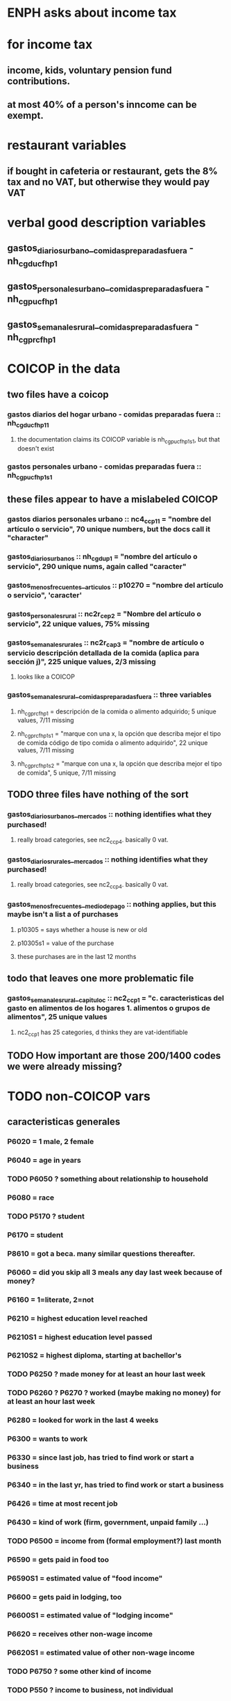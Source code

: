* ENPH asks about income tax
* for income tax
** income, kids, voluntary pension fund contributions. 
** at most 40% of a person's inncome can be exempt.
* restaurant variables
** if bought in cafeteria or restaurant, gets the 8% tax and no VAT, but otherwise they would pay VAT
* verbal good description variables
** gastos_diarios_urbano__comidas_preparadas_fuera - nh_cgducfh_p1
** gastos_personales_urbano__comidas_preparadas_fuera - nh_cgpucfh_p1
** gastos_semanales_rural__comidas_preparadas_fuera - nh_cgprcfh_p1
* COICOP in the data
** two files have a coicop
*** gastos diarios del hogar urbano - comidas preparadas fuera :: nh_cgducfh_p1_1
**** the documentation claims its COICOP variable is nh_cgpucfh_p1_s1, but that doesn't exist
*** gastos personales urbano - comidas preparadas fuera :: nh_cgpucfh_p1_s1
** these files appear to have a mislabeled COICOP
*** gastos diarios personales urbano :: nc4_cc_p1_1 = "nombre del artículo o servicio", 70 unique numbers, but the docs call it "character"
*** gastos_diarios_urbanos :: nh_cgdu_p1 = "nombre del artículo o servicio", 290 unique nums, again called "caracter"
*** gastos_menos_frecuentes__articulos :: p10270 = "nombre del artículo o servicio", 'caracter'
*** gastos_personales_rural :: nc2r_ce_p2 = "Nombre del artículo o servicio", 22 unique values, 75% missing
*** gastos_semanales_rurales :: nc2r_ca_p3 = "nombre de artículo o servicio descripción detallada de la comida (aplica para sección j)", 225 unique values, 2/3 missing
**** looks like a COICOP
*** gastos_semanales_rural__comidas_preparadas_fuera :: three variables
**** nh_cgprcfh_p1 = descripción de la comida o alimento adquirido; 5 unique values, 7/11 missing
**** nh_cgprcfh_p1s1 = "marque con una x, la opción que describa mejor el tipo de comida código de tipo comida o alimento adquirido", 22 unique values, 7/11 missing
**** nh_cgprcfh_p1s2 = "marque con una x, la opción que describa mejor el tipo de comida", 5 unique, 7/11 missing
** TODO three files have nothing of the sort
*** gastos_diarios_urbanos__mercados :: nothing identifies what they purchased!
**** really broad categories, see nc2_cc_p4. basically 0 vat.
*** gastos_diarios_rurales__mercados :: nothing identifies what they purchased!
**** really broad categories, see nc2_cc_p4. basically 0 vat.
*** gastos_menos_frecuentes__medio_de_pago :: nothing applies, but this maybe isn't a list a of purchases
**** p10305 = says whether a house is new or old
**** p10305s1 = value of the purchase
**** these purchases are in the last 12 months
** todo that leaves one more problematic file
*** gastos_semanales_rural__capitulo_c :: nc2_cc_p1 = "c. caracteristicas del gasto en alimentos de los hogares 1. alimentos o grupos de alimentos", 25 unique values
**** nc2_cc_p1 has 25 categories, d thinks they are vat-identifiable
** TODO How important are those 200/1400 codes we were already missing?
* TODO non-COICOP vars
** caracteristicas generales
*** P6020 = 1 male, 2 female
*** P6040 = age in years
*** TODO P6050 ? something about relationship to household
*** P6080 = race
*** TODO P5170 ? student
*** P6170 = student
*** P8610 = got a beca. many similar questions thereafter.
*** P6060 = did you skip all 3 meals any day last week because of money?
*** P6160 = 1=literate, 2=not
*** P6210 = highest education level reached
*** P6210S1 = highest education level passed
*** P6210S2 = highest diploma, starting at bachellor's
*** TODO P6250 ? made money for at least an hour last week
*** TODO P6260 ? P6270 ? worked (maybe making no money) for at least an hour last week
*** P6280 = looked for work in the last 4 weeks
*** P6300 = wants to work
*** P6330 = since last job, has tried to find work or start a business
*** P6340 = in the last yr, has tried to find work or start a business
*** P6426 = time at most recent job
*** P6430 = kind of work (firm, government, unpaid family ...)
*** TODO P6500 = income from (formal employment?) last month
*** P6590 = gets paid in food too
*** P6590S1 = estimated value of "food income"
*** P6600 = gets paid in lodging, too
*** P6600S1 = estimated value of "lodging income"
*** P6620 = receives other non-wage income
*** P6620S1 = estimated value of other non-wage income
*** TODO P6750 ? some other kind of income
*** TODO P550 ? income to business, not individual
*** P6800 = usual weekly hours worked
*** P6850 = hours worked last week
*** ! P6880 = place of work (office, truck, door to door ...)
*** P6920 = contributing to a pension fund
*** TODO P6920S1 = pension contributions (no unit of time given!)
*** P9450 & following: caja de compensación familiar
*** P7040 & following = second job
*** TODO P7070 = earned at second job
**** does the other income variable not include second-job income?
*** TODO P7422 & following: "ingresos por concepto de trabajo"
*** TODO P7500S1 & fol; P7513S1 & fol: real estate rental income
*** P7500S5 & fol: vehicular rental income
*** TODO P7500S2 & fol, P7513S12 ? income from a pension or for being old or sick
*** P7500S3 & fol: alimony
*** P7510S1 & fol: remittance income
*** TODO P7510S3 & fol: help from private ?firms
*** TODO P7510S5 ? P7510S10 ? P7513S4 ? investment income
*** P7510S6 = layoff compensation
*** P7510S9 = income from sale of securities ("Rendimientos por venta de títulos")
*** I skipped the many questions about government benefits, even "transferencias por victimización"
*** TODO P7513S3 ? Venta de semovientes?
*** P7513S5 & fol: income from being paid back for a loan
*** TODO P7513S8 ? jury awards
*** P7513S9 = lottery winnings
*** P7513S10 = inheritance
*** P7513S11 = income from devolved tax payments
*** P7516 = spent savings in the last 12 months
* Questions
** what does "Capitulo C" mean?
*** It's the name of a data set in the new ENPH, but not in the earlier one (unless the name changed).
*** has spending variables, e.g. "alimentos".
* Viviendas y hogares
** P5100S1 through P5100S4: Cuanto pagan for mortgage -- exempt, even for a second home.

